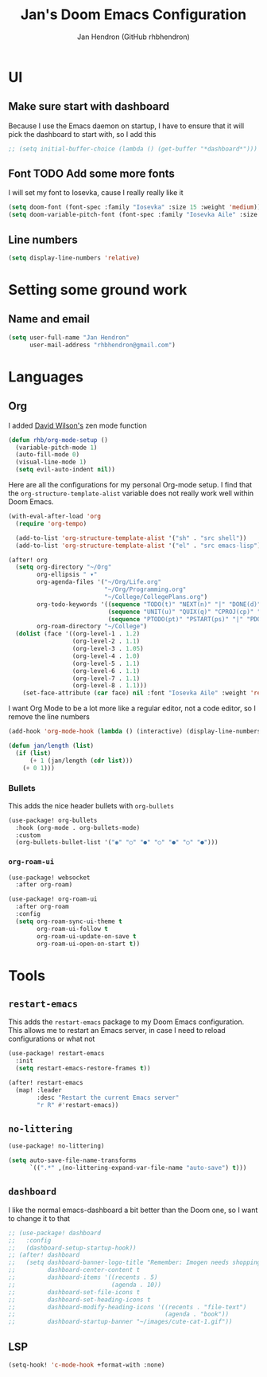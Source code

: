 #+TITLE: Jan's Doom Emacs Configuration
#+AUTHOR: Jan Hendron (GitHub rhbhendron)

* UI
** Make sure start with dashboard
Because I use the Emacs daemon on startup, I have to ensure that it will pick the dashboard to start
with, so I add this
#+begin_src emacs-lisp
;; (setq initial-buffer-choice (lambda () (get-buffer "*dashboard*")))
#+end_src
** Font TODO Add some more fonts
I will set my font to Iosevka, cause I really really like it
#+begin_src emacs-lisp
(setq doom-font (font-spec :family "Iosevka" :size 15 :weight 'medium))
(setq doom-variable-pitch-font (font-spec :family "Iosevka Aile" :size 15 :weight 'medium))
#+end_src

** Line numbers
#+begin_src emacs-lisp
(setq display-line-numbers 'relative)
#+end_src
* Setting some ground work
** Name and email
#+begin_src emacs-lisp
(setq user-full-name "Jan Hendron"
      user-mail-address "rhbhendron@gmail.com")
#+end_src

* Languages
** Org
I added [[https://github.com/daviwil/][David Wilson's]] zen mode function
#+begin_src emacs-lisp
(defun rhb/org-mode-setup ()
  (variable-pitch-mode 1)
  (auto-fill-mode 0)
  (visual-line-mode 1)
  (setq evil-auto-indent nil))
#+end_src
Here are all the configurations for my personal Org-mode setup. I find that the
=org-structure-template-alist= variable does not really work well within
Doom Emacs.
#+begin_src emacs-lisp
(with-eval-after-load 'org
  (require 'org-tempo)

  (add-to-list 'org-structure-template-alist '("sh" . "src shell"))
  (add-to-list 'org-structure-template-alist '("el" . "src emacs-lisp")))

(after! org
  (setq org-directory "~/Org"
        org-ellipsis " ▾"
        org-agenda-files '("~/Org/Life.org"
                           "~/Org/Programming.org"
                           "~/College/CollegePlans.org")
        org-todo-keywords '((sequence "TODO(t)" "NEXT(n)" "|" "DONE(d)")
                            (sequence "UNIT(u)" "QUIX(q)" "CPROJ(cp)" "CTODO(ct)" "STUDY(cs)" "|" "CDONE(cd)" "CKILL(ck)")
                            (sequence "PTODO(pt)" "PSTART(ps)" "|" "PDONE(pd)" "PKILL(pk)"))
        org-roam-directory "~/College")
  (dolist (face '((org-level-1 . 1.2)
                  (org-level-2 . 1.1)
                  (org-level-3 . 1.05)
                  (org-level-4 . 1.0)
                  (org-level-5 . 1.1)
                  (org-level-6 . 1.1)
                  (org-level-7 . 1.1)
                  (org-level-8 . 1.1)))
    (set-face-attribute (car face) nil :font "Iosevka Aile" :weight 'regular :height (cdr face))))
#+end_src

I want Org Mode to be a lot more like a regular editor, not a code editor, so
I remove the line numbers
#+begin_src emacs-lisp
(add-hook 'org-mode-hook (lambda () (interactive) (display-line-numbers-mode 0) (+zen/toggle)))
#+end_src

#+begin_src emacs-lisp :tangle different.el
(defun jan/length (list)
  (if (list)
      (+ 1 (jan/length (cdr list)))
    (+ 0 1)))
#+end_src

*** Bullets
This adds the nice header bullets with =org-bullets=
#+begin_src emacs-lisp
(use-package! org-bullets
  :hook (org-mode . org-bullets-mode)
  :custom
  (org-bullets-bullet-list '("◉" "○" "●" "○" "●" "○" "●")))
#+end_src
*** =org-roam-ui=
#+begin_src emacs-lisp
(use-package! websocket
  :after org-roam)

(use-package! org-roam-ui
  :after org-roam
  :config
  (setq org-roam-sync-ui-theme t
        org-roam-ui-follow t
        org-roam-ui-update-on-save t
        org-roam-ui-open-on-start t))
#+end_src
* Tools
** =restart-emacs=
This adds the =restart-emacs= package to my Doom Emacs configuration. This
allows me to restart an Emacs server, in case I need to reload configurations
or what not
#+begin_src emacs-lisp
(use-package! restart-emacs
  :init
  (setq restart-emacs-restore-frames t))

(after! restart-emacs
  (map! :leader
        :desc "Restart the current Emacs server"
        "r R" #'restart-emacs))
#+end_src
** =no-littering=
#+begin_src emacs-lisp
(use-package! no-littering)

(setq auto-save-file-name-transforms
      `((".*" ,(no-littering-expand-var-file-name "auto-save") t)))
#+end_src
** =dashboard=
I like the normal emacs-dashboard a bit better than the Doom one, so I want to change it to that
#+begin_src emacs-lisp
;; (use-package! dashboard
;;   :config
;;   (dashboard-setup-startup-hook))
;; (after! dashboard
;;   (setq dashboard-banner-logo-title "Remember: Imogen needs shopping money"
;;         dashboard-center-content t
;;         dashboard-items '((recents . 5)
;;                           (agenda . 10))
;;         dashboard-set-file-icons t
;;         dashboard-set-heading-icons t
;;         dashboard-modify-heading-icons '((recents . "file-text")
;;                                          (agenda . "book"))
;;         dashboard-startup-banner "~/images/cute-cat-1.gif"))
#+end_src

** LSP
#+begin_src emacs-lisp
(setq-hook! 'c-mode-hook +format-with :none)
#+end_src
